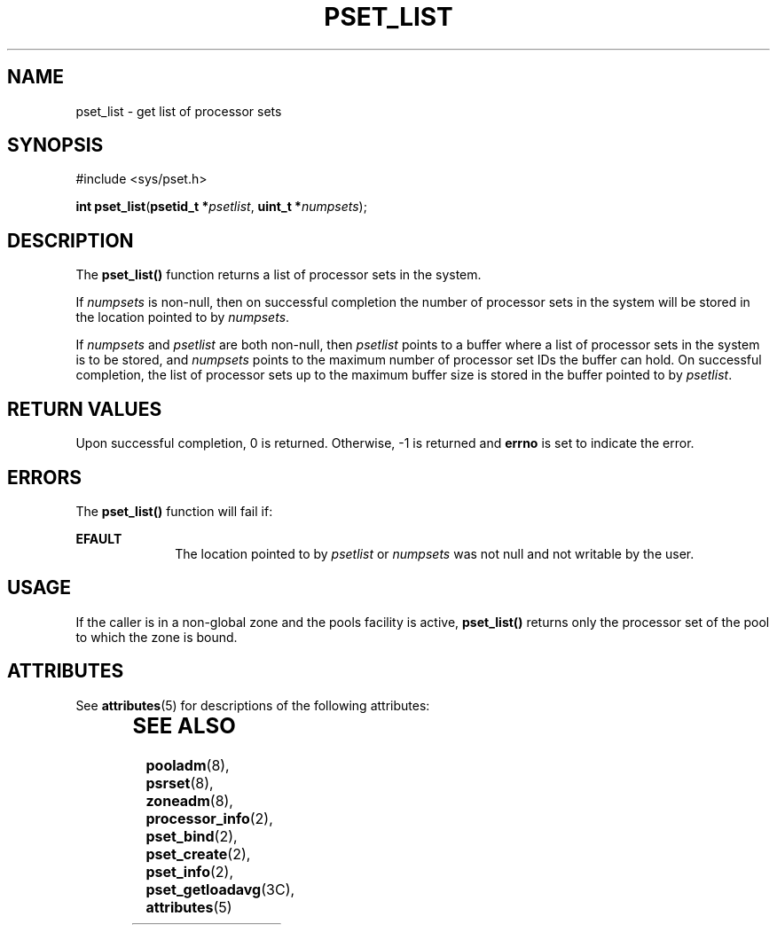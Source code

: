 '\" te
.\" Copyright (c) 2004, Sun Microsystems, Inc. All Rights Reserved.
.\" The contents of this file are subject to the terms of the Common Development and Distribution License (the "License").  You may not use this file except in compliance with the License.
.\" You can obtain a copy of the license at usr/src/OPENSOLARIS.LICENSE or http://www.opensolaris.org/os/licensing.  See the License for the specific language governing permissions and limitations under the License.
.\" When distributing Covered Code, include this CDDL HEADER in each file and include the License file at usr/src/OPENSOLARIS.LICENSE.  If applicable, add the following below this CDDL HEADER, with the fields enclosed by brackets "[]" replaced with your own identifying information: Portions Copyright [yyyy] [name of copyright owner]
.TH PSET_LIST 2 "Jun 28, 2004"
.SH NAME
pset_list \- get list of processor sets
.SH SYNOPSIS
.LP
.nf
#include <sys/pset.h>

\fBint\fR \fBpset_list\fR(\fBpsetid_t *\fR\fIpsetlist\fR, \fBuint_t *\fR\fInumpsets\fR);
.fi

.SH DESCRIPTION
.sp
.LP
The \fBpset_list()\fR function returns a list of processor sets in the system.
.sp
.LP
If \fInumpsets\fR is non-null, then on successful completion the number of
processor sets in the system will be stored in the location pointed to by
\fInumpsets\fR.
.sp
.LP
If \fInumpsets\fR and \fIpsetlist\fR are both non-null, then \fIpsetlist\fR
points to a buffer where a list of processor sets in the system is to be
stored, and \fInumpsets\fR points to the maximum number of processor set IDs
the buffer can hold.  On successful completion, the list of processor sets up
to the maximum buffer size is stored in the buffer pointed to by
\fIpsetlist\fR.
.SH RETURN VALUES
.sp
.LP
Upon successful completion, 0 is returned. Otherwise, -1  is returned and
\fBerrno\fR is set to indicate the error.
.SH ERRORS
.sp
.LP
The \fBpset_list()\fR function will fail if:
.sp
.ne 2
.na
\fB\fBEFAULT\fR\fR
.ad
.RS 10n
The location pointed to by \fIpsetlist\fR or \fInumpsets\fR was not null and
not writable by the user.
.RE

.SH USAGE
.sp
.LP
If the caller is in a non-global zone and the pools facility is active,
\fBpset_list()\fR returns only the processor set of the pool to which the zone
is bound.
.SH ATTRIBUTES
.sp
.LP
See \fBattributes\fR(5) for descriptions of the following attributes:
.sp

.sp
.TS
box;
c | c
l | l .
ATTRIBUTE TYPE	ATTRIBUTE VALUE
_
Interface Stability	Stable
_
MT-Level	Async-Signal-Safe
.TE

.SH SEE ALSO
.sp
.LP
\fBpooladm\fR(8), \fBpsrset\fR(8), \fBzoneadm\fR(8),
\fBprocessor_info\fR(2), \fBpset_bind\fR(2), \fBpset_create\fR(2),
\fBpset_info\fR(2), \fBpset_getloadavg\fR(3C), \fBattributes\fR(5)
